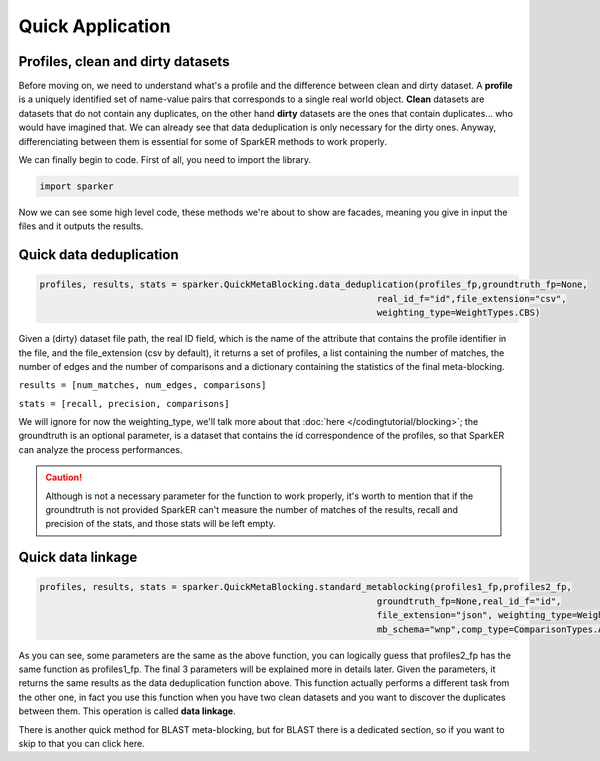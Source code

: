 Quick Application
+++++++++++++++++

Profiles, clean and dirty datasets
----------------------------------

Before moving on, we need to understand what's a profile and the difference between
clean and dirty dataset.
A **profile** is a uniquely identified set of name-value pairs that corresponds to a
single real world object.
**Clean** datasets are datasets that do not contain any duplicates,
on the other hand **dirty** datasets are the ones that contain duplicates...
who would have imagined that.
We can already see that data deduplication is only necessary for the dirty ones.
Anyway, differenciating between them is essential for some of SparkER methods
to work properly.

We can finally begin to code.
First of all, you need to import the library.

.. code-block:: 
    
    import sparker



Now we can see some high level code, these methods we're about to show
are facades, meaning you give in input the files and it outputs the results.

Quick data deduplication
------------------------

.. code-block:: 
    
    profiles, results, stats = sparker.QuickMetaBlocking.data_deduplication(profiles_fp,groundtruth_fp=None,
                                                                    real_id_f="id",file_extension="csv",
                                                                    weighting_type=WeightTypes.CBS)

Given a (dirty) dataset file path, the real ID field, which is the name of the attribute 
that contains the profile identifier in the file, and the file_extension (csv by default),
it returns a set of profiles, a list containing the number of matches, the number of edges and the number of comparisons
and a dictionary containing the statistics of the final meta-blocking.

``results = [num_matches, num_edges, comparisons]``

``stats = [recall, precision, comparisons]``

We will ignore for now the weighting_type, we'll talk more about that :doc:`here </codingtutorial/blocking>`;
the groundtruth is an optional parameter, is a dataset that contains the id correspondence 
of the profiles, so that SparkER can analyze the process performances.

.. caution:: 
    Although is not a necessary parameter for the function to work properly,
    it's worth to mention that if the groundtruth is not provided SparkER can't 
    measure the number of matches of the results, recall and precision of the stats,
    and those stats will be left empty.


Quick data linkage
----------------------------

.. code-block:: 
    
    profiles, results, stats = sparker.QuickMetaBlocking.standard_metablocking(profiles1_fp,profiles2_fp,
                                                                    groundtruth_fp=None,real_id_f="id",
                                                                    file_extension="json", weighting_type=WeightTypes.CBS,
                                                                    mb_schema="wnp",comp_type=ComparisonTypes.AND)

As you can see, some parameters are the same as the above function, 
you can logically guess that profiles2_fp has the same function as profiles1_fp.
The final 3 parameters will be explained more in details later.
Given the parameters, it returns the same results as the data deduplication function above.
This function actually performs a different task from the other one, in fact
you use this function when you have two clean datasets and you want to discover 
the duplicates between them. This operation is called **data linkage**.

There is another quick method for BLAST meta-blocking, but for BLAST there
is a dedicated section, so if you want to skip to that you can click here.

